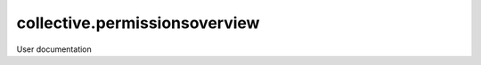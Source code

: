 ==============================
collective.permissionsoverview
==============================

User documentation
